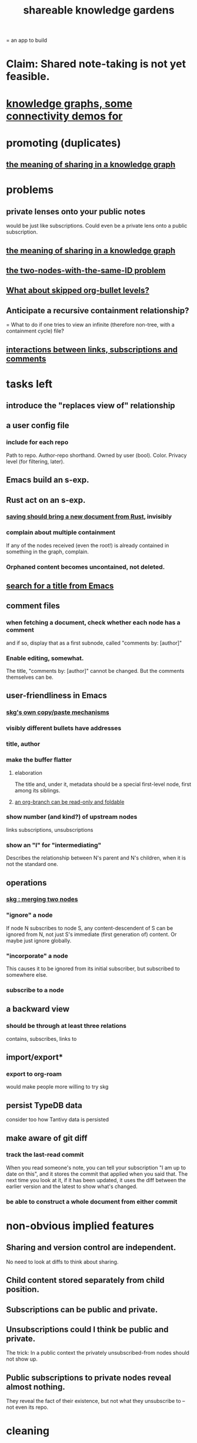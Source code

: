 :PROPERTIES:
:ID:       9c5619e5-81ad-4a67-9705-e4761bdd6839
:ROAM_ALIASES: "skg"
:END:
#+title: shareable knowledge gardens
= an app to build
* Claim: Shared note-taking is not yet feasible.
* [[id:1f76cbed-d2c5-4522-89e2-1de946d5dc99][knowledge graphs, some connectivity demos for]]
* promoting (duplicates)
** [[id:170e4f79-4f5e-49a6-9ce1-8e42c0332100][the meaning of sharing in a knowledge graph]]
* problems
** private lenses onto your public notes
   would be just like subscriptions.
   Could even be a private lens onto a public subscription.
** [[id:170e4f79-4f5e-49a6-9ce1-8e42c0332100][the meaning of sharing in a knowledge graph]]
** [[id:83f4b23d-1f74-4dbb-9e22-2b121043362a][the two-nodes-with-the-same-ID problem]]
** [[id:7350d543-80b9-4bdb-8ca6-7e1ebc689373][What about skipped org-bullet levels?]]
** Anticipate a recursive containment relationship?
   = What to do if one tries to view an infinite (therefore non-tree, with a containment cycle) file?
** [[id:5eba18fb-8524-4073-b23c-b6fe5aa153f1][interactions between links, subscriptions and comments]]
* tasks left
** introduce the "replaces view of" relationship
** a user config file
*** include for each repo
    Path to repo.
    Author-repo shorthand.
    Owned by user (bool).
    Color.
    Privacy level (for filtering, later).
** Emacs build an s-exp.
** Rust act on an s-exp.
*** [[id:e707ded7-ff36-41cf-8ae1-672ab78e30d4][saving should bring a new document from Rust]], invisibly
*** complain about multiple containment
    If any of the nodes received (even the root!)
    is already contained in something in the graph,
    complain.
*** Orphaned content becomes uncontained, not deleted.
** [[id:ab19097e-522f-4a88-ab9c-32b58fe38212][search for a title from Emacs]]
** comment files
*** when fetching a document, check whether each node has a comment
    and if so, display that as a first subnode,
    called "comments by: [author]"
*** Enable editing, somewhat.
    The title, "comments by: [author]" cannot be changed.
    But the comments themselves can be.
** user-friendliness in Emacs
*** [[id:48940ef8-f7fb-47bd-ab96-20f30eb2831b][skg's own copy/paste mechanisms]]
*** visibly different bullets have addresses
*** title, author
*** make the buffer flatter
**** elaboration
     The title and, under it, metadata
     should be a special first-level node,
     first among its siblings.
**** [[id:1f87487f-af4a-4a32-84eb-da742b0a3f2e][an org-branch can be read-only and foldable]]
*** show number (and kind?) of upstream nodes
    links
    subscriptions, unsubscriptions
*** show an "I" for "intermediating"
    Describes the relationship between N's parent
    and N's children, when it is not the standard one.
** operations
*** [[id:9301546a-f6d7-42ce-9034-8e3e0bc5536e][skg : merging two nodes]]
*** "ignore" a node
    If node N subscribes to node S,
    any content-descendent of S can be ignored from N,
    not just S's immediate (first generation of) content.
    Or maybe just ignore globally.
*** "incorporate" a node
    This causes it to be ignored
    from its initial subscriber,
    but subscribed to somewhere else.
*** subscribe to a node
** a backward view
*** should be through at least three relations
    contains, subscribes, links to
** import/export*
*** export to org-roam
    would make people more willing to try skg
** persist TypeDB data
   consider too how Tantivy data is persisted
** make aware of git diff
*** track the last-read commit
    When you read someone's note, you can tell your subscription "I am up to date on this", and it stores the commit that applied when you said that. The next time you look at it, if it has been updated, it uses the diff between the earlier version and the latest to show what's changed.
*** be able to construct a whole document from either commit
* non-obvious implied features
** Sharing and version control are independent.
   :PROPERTIES:
   :ID:       8faa302a-2a07-4cc9-8741-86a4e6b69f78
   :END:
   No need to look at diffs to think about sharing.
** Child content stored separately from child position.
** Subscriptions can be public and private.
** Unsubscriptions could I think be public and private.
   The trick: In a public context the privately unsubscribed-from nodes should not show up.
** Public subscriptions to private nodes reveal almost nothing.
   They reveal the fact of their existence,
   but not what they unsubscribe to -- not even its repo.
* cleaning
** automate the test of recursive_s_expression_from_node
*** in tests/content_view.rs
*** currently it prints to screen
* do later
** graph constraints
*** test each constraint of the schema
    Some violations might not be representable in the .skg format.
*** Can a file include multiple comments_on properties?
    It shouldn't.
*** `contains` should be acyclic
    The TypeDB AI says I can use `distinct` instead,
    but the docs on `distinct` don't suggest that's true.
*** Ttest that all IDs are distinct in the repo.
    maybe in Rust, not TypeDB
** unify Tantivy and TypeDB indexation
*** If `titles` were the first field in the .skg format
    then the Tantivy indexing would need to read less
** [[id:2608f577-ab0a-4df7-9eba-b6f3042abbde][Is this how to write cardinality constraints on roles?]]
** later: track edit times for nodes on screen
   :PROPERTIES:
   :ID:       14321c6f-679e-406e-8076-cc58a8eaf9f1
   :END:
   Don't save a file if all of its (first-generation) content is older on screen than on disk.
   When first put on screen, each headline should be given the age of the source file.
** Don't search a repo's .git folder.
** ? Integrate :: Tantivy index , ?complete SKG format.
** Not every headline should be searchable.
   By default they should be,
   but the user should be able to turn that off.
** [[id:99ae154c-5dfc-4a95-9bdf-af09159c6da4][merges have subscription consequences]]
** nested links -- links in titles
*** the idea
    This is like creating a single-use relation type.
    Just like relatinoships with permanent types,
    this is useful because it automatically creates links
    to the items referenced in the title,
    rather than requiring the user to do that.
*** a representation: wrap all links in brackets
    :PROPERTIES:
    :ID:       91606c6f-0b09-4cb1-b4fe-81ca72a3f6ce
    :END:
**** example
***** for          titles with links
      [humility] engenders [peace]
***** for links to titles with links
      [[humility] engenders [peace]]
**** problem: It might be confusing that brackets are also used to indicate member types in [[id:cfa775eb-9107-430a-a32c-228901d0f494][relation type definitions]].
*** search over titles that include links
    Order results by title length,
    and if the title includes links,
    show them, rather than showing the whole title as one link.
** smart diff traversal
   treating nodes as first class entities,
   able to jump easily from any [change involving a node] to any of its brethren in an equivalence class, where equivalence is modulo insertion or deletion, modulo link text and any other links present in the same node, and modulo appearance as base content, subscription or unsubscription.
** smart diff view
   Transclude to see all insertions and deletions in a context.
** [[id:81d2fea0-f1b1-48a8-9934-5f09f5a5a3a0][extend the file format]]
** report references to a user's data
   The app should make it easy to see where
   a foreign repo refers to yours.
** Permit people to share their subscriptions with each other.
** A public notes repo should be configurable to contain only one commit.
   If so, it is the latest of a corresponding private repo.
** later ? [[id:41844d8a-f352-4e2d-8ba3-3c83b2dd2ac3][osc-gen style backlinks view]]
** "flat org diff" : for private lenses onto public [[id:08d6887d-8a86-4906-8ab3-6d93217de0fd][flat-org]] files
   :PROPERTIES:
   :ID:       38d2c92e-3ba0-46ca-bf32-756d59bea448
   :END:
   Each FOD file corresponds to an FO file.
   Each line of an FOD can have an "elder brother" ID, its own ID, and hypertext content.
   If the first line of an FOD has no elder brother ID, it is listed before all the FO's content in the merged FOD-FO view.
   If any other line of an FOD has no elder brother ID, it is listed right after the preceding element of the FOD in the merged view.
   Any FOD line with an FO elder brother is listed right after the elder brother in the merged view.
** show foreign moves of incorporated=merged=subscribed-to nodes
   If they moved something but you merged it with something of your own, maybe don't show the move, because you already placed it and you're already tracking it.
** relationships and types thereof
*** relationship type
**** fields
***** address
***** definition
      :PROPERTIES:
      :ID:       cfa775eb-9107-430a-a32c-228901d0f494
      :END:
      "[agent] knows [agent]", "_ needs _", etc.
****** Can be typed or not.
****** This should probably define the default name
       but the relation can have aliases.
***** other data, like an orgish file
**** problem: It might be confusing that brackets are also [[id:91606c6f-0b09-4cb1-b4fe-81ca72a3f6ce][used to indicate links]].
*** relationship
**** fields
     address
     relations type address
     members
**** problem: permits invalid type
     The relation type must correspond to the number of members.
**** justification
     If you create a relationship involving x and y,
     it automatically becomes visible from x and y,
     rather than requiring the user to visit them and link to it.
     (The user could still explicitly place it in either view,
     and maybe give different or additional link text.)
* fun to explain
** Each note is a collection of notes.
** Containment and linking are different.
   A context is a note contained in no other note.
   But a context, like any other note, can be linked to.
** public privacy and private privacy
   The user can insert a link to a private file anywhere, and the link might be public or not. When not, it is instead part of a corresponding file in their private repository, which refers to the public repository context that it modifies.
* architectural principles
** Avoid complex data structures in Emacs.
   Emacs seems best for buffer text.
   That text's properties can encode anything I need.
   All other logic, including types, should be in Rust.
* earlier work
** subscription model, I think needlessly complex
   You can subscribe any node in your graph to any node(s) in another's. Upon doing so you can then decide how to merge them, associating context-descendents in your context with ones in context(s) of theirs, and unsubscribing to branches not of interest (in your context).
   Unsubscriptions can be invisible or visible: "remove all content descending from here, and make here invisible" or just the first of those two things. It should be visibly obvious that visible unsubscribed nodes are unsubscribed.
   The user can attach their own context to a subscription. (This generalizes how a link can appear with non-link text in the same expression.) They could attach it in-line as text visibly not imported from the subscription, or (obviously) as descendent graph content if there's enough to warrant (in the user's eyes) structuring.
** spec
*** representation
**** IDs must proliferate, relative to org-roam.
     I don't see how to proliferate IDs if diffs are to be readable.
     Every element of a list involved in any other relationship
     (which includes having plain non-link text view-children)
     must have an ID, so that it can be moved.
**** Anything with a title can have an optional alias field.
*** views
**** kinds of data visible from a topic
***** The available curated views of it.
      These ought to be mergeable.
      For instance,
      if the private file on a has child b with grandchild c,
      and the public file on a has child b with grandchild c',
      the merge would contain a single child b with grandchildren c and c'.
***** The relationships it is in.
****** Speecial kind: Links to it.
***** Parts of the git diff involving it.
**** That relationships exist involving N not recorded in N can be seen from N.
***** wordier definition
      If node N is in relationship R,
      R might be part of N's contents (recursively), or not.
      If not, the fact that things like R exist
      should be visible from a view of N.
***** Indeed N need contain no curated content at all.
      In this case the only information visible from it
      are the relationships involving it.
**** The view of a recursive note must transclude.
**** Lists and sets can be shown on one line or across multiple.
*** [[id:60ac4c5c-fca6-4943-86ee-8f8f9011eaa6][skg : cloning seems unnecessary]]
